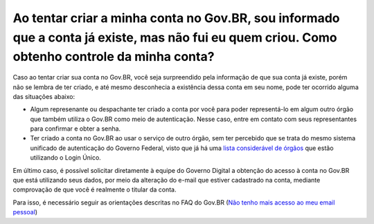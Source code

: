 Ao tentar criar a minha conta no Gov.BR, sou informado que a conta já existe, mas não fui eu quem criou. Como obtenho controle da minha conta?
=============================================================================================================

Caso ao tentar criar sua conta no Gov.BR, você seja surpreendido pela informação de que sua conta já existe, porém não se lembra de ter criado, e até mesmo desconhecia a existência dessa conta em seu nome, pode ter ocorrido alguma das situações abaixo:

* Algum represenante ou despachante ter criado a conta por você para poder representá-lo em algum outro órgão que também utiliza o Gov.BR como meio de autenticação. Nesse caso, entre em contato com seus representantes para confirmar e obter a senha.

* Ter criado a conta no Gov.BR ao usar o serviço de outro órgão, sem ter percebido que se trata do mesmo sistema unificado de autenticação do Governo Federal, visto que já há uma `lista considerável de órgãos <https://faq-login-unico.servicos.gov.br/en/latest/_perguntasdafaq/orgaosesistemasutilizamloginunico.html>`_ que estão utilizando o Login Único.


Em último caso, é possível solicitar diretamente à equipe do Governo Digital a obtenção do acesso à conta no Gov.BR que está utilizando seus dados, por meio da alteração do e-mail que estiver cadastrado na conta, mediante comprovação de que você é realmente o titular da conta. 

Para isso, é necessário seguir as orientações descritas no FAQ do Gov.BR (`Não tenho mais acesso ao meu email pessoal <https://faq-login-unico.servicos.gov.br/en/latest/_perguntasdafaq/naotenhoacessoaoemailcadastradonologin.html>`_)
